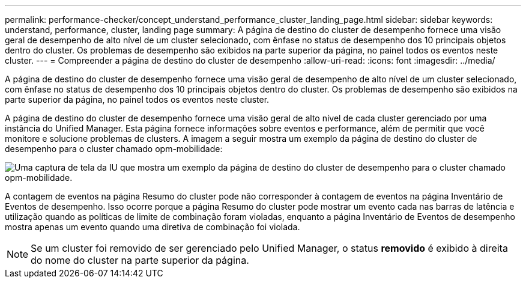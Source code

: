 ---
permalink: performance-checker/concept_understand_performance_cluster_landing_page.html 
sidebar: sidebar 
keywords: understand, performance, cluster, landing page 
summary: A página de destino do cluster de desempenho fornece uma visão geral de desempenho de alto nível de um cluster selecionado, com ênfase no status de desempenho dos 10 principais objetos dentro do cluster. Os problemas de desempenho são exibidos na parte superior da página, no painel todos os eventos neste cluster. 
---
= Compreender a página de destino do cluster de desempenho
:allow-uri-read: 
:icons: font
:imagesdir: ../media/


[role="lead"]
A página de destino do cluster de desempenho fornece uma visão geral de desempenho de alto nível de um cluster selecionado, com ênfase no status de desempenho dos 10 principais objetos dentro do cluster. Os problemas de desempenho são exibidos na parte superior da página, no painel todos os eventos neste cluster.

A página de destino do cluster de desempenho fornece uma visão geral de alto nível de cada cluster gerenciado por uma instância do Unified Manager. Esta página fornece informações sobre eventos e performance, além de permitir que você monitore e solucione problemas de clusters. A imagem a seguir mostra um exemplo da página de destino do cluster de desempenho para o cluster chamado opm-mobilidade:

image::../media/opm_cluster_landing_page_draft.gif[Uma captura de tela da IU que mostra um exemplo da página de destino do cluster de desempenho para o cluster chamado opm-mobilidade.]

A contagem de eventos na página Resumo do cluster pode não corresponder à contagem de eventos na página Inventário de Eventos de desempenho. Isso ocorre porque a página Resumo do cluster pode mostrar um evento cada nas barras de latência e utilização quando as políticas de limite de combinação foram violadas, enquanto a página Inventário de Eventos de desempenho mostra apenas um evento quando uma diretiva de combinação foi violada.

[NOTE]
====
Se um cluster foi removido de ser gerenciado pelo Unified Manager, o status *removido* é exibido à direita do nome do cluster na parte superior da página.

====